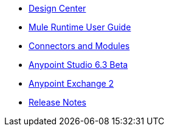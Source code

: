 // Master TOC

* link:design-center[Design Center]
* link:mule-user-guide[Mule Runtime User Guide]
* link:connectors[Connectors and Modules]
* link:anypoint-studio[Anypoint Studio 6.3 Beta]
* link:anypoint-exchange[Anypoint Exchange 2]
* link:release-notes[Release Notes]
